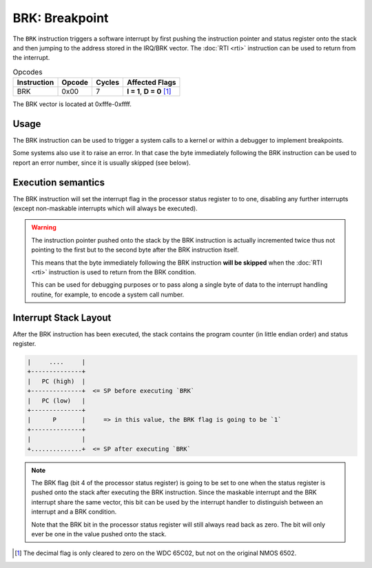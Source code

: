 **BRK**: Breakpoint
---------------------------------------

The ``BRK`` instruction triggers a software interrupt by first pushing the
instruction pointer and status register onto the stack and then jumping
to the address stored in the IRQ/BRK vector. The :doc:`RTI <rti>`
instruction can be used to return from the interrupt.

.. list-table:: Opcodes
   :header-rows: 1

   * - Instruction
     - Opcode
     - Cycles
     - Affected Flags
   * - BRK
     - 0x00
     - 7
     - **I = 1**, **D = 0** [1]_

The BRK vector is located at 0xfffe-0xffff.

Usage
~~~~~

The BRK instruction can be used to trigger a system calls to a kernel or
within a debugger to implement breakpoints.

Some systems also use it to raise an error. In that case the byte immediately
following the BRK instruction can be used to report an error number, since it
is usually skipped (see below).

Execution semantics
~~~~~~~~~~~~~~~~~~~

The BRK instruction will set the interrupt flag in the processor status register
to to one, disabling any further interrupts (except non-maskable interrupts which
will always be executed).

.. warning::
   The instruction pointer pushed onto the stack by the BRK instruction is
   actually incremented twice thus not pointing to the first but to the second
   byte after the BRK instruction itself.

   This means that the byte immediately following the BRK instruction **will be
   skipped** when the :doc:`RTI <rti>` instruction is used to return from the
   BRK condition.

   This can be used for debugging purposes or to pass along a single byte of data
   to the interrupt handling routine, for example, to encode a system call number.

Interrupt Stack Layout
~~~~~~~~~~~~~~~~~~~~~~~~~~

After the BRK instruction has been executed, the stack contains the program
counter (in little endian order) and status register.

.. code-block:: txt

   |     ....     |
   +--------------+
   |   PC (high)  |
   +--------------+  <= SP before executing `BRK`
   |   PC (low)   |
   +--------------+
   |      P       |     => in this value, the BRK flag is going to be `1`
   +--------------+
   |              |
   +..............+  <= SP after executing `BRK`

.. note::
   The BRK flag (bit 4 of the processor status register) is going to be set
   to one when the status register is pushed onto the stack after executing
   the BRK instruction. Since the maskable interrupt and the BRK interrupt
   share the same vector, this bit can be used by the interrupt handler to
   distinguish between an interrupt and a BRK condition.

   Note that the BRK bit in the processor status register will still always
   read back as zero. The bit will only ever be one in the value pushed onto
   the stack.

.. [1] The decimal flag is only cleared to zero on the WDC 65C02, but not on the
   original NMOS 6502.
